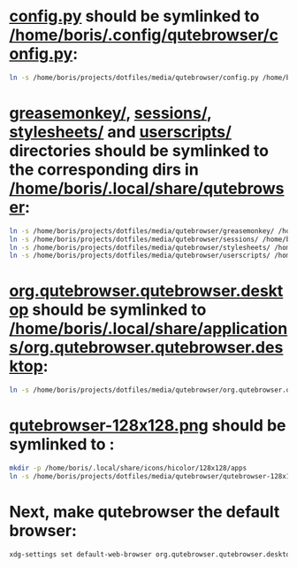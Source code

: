 * [[file:/home/boris/projects/dotfiles/media/qutebrowser/config.py][config.py]] should be symlinked to [[/home/boris/.config/qutebrowser/config.py]]:
  #+BEGIN_SRC sh
  ln -s /home/boris/projects/dotfiles/media/qutebrowser/config.py /home/boris/.config/qutebrowser/config.py
  #+END_SRC

* [[file:/home/boris/projects/dotfiles/media/qutebrowser/greasemonkey][greasemonkey/]], [[file:/home/boris/projects/dotfiles/media/qutebrowser/sessions][sessions/]], [[file:/home/boris/projects/dotfiles/media/qutebrowser/stylesheets][stylesheets/]] and [[file:/home/boris/projects/dotfiles/media/qutebrowser/userscripts][userscripts/]] directories should be symlinked to the corresponding dirs in [[/home/boris/.local/share/qutebrowser]]:
  #+BEGIN_SRC sh
  ln -s /home/boris/projects/dotfiles/media/qutebrowser/greasemonkey/ /home/boris/.local/share/qutebrowser/greasemonkey
  ln -s /home/boris/projects/dotfiles/media/qutebrowser/sessions/ /home/boris/.local/share/qutebrowser/sessions
  ln -s /home/boris/projects/dotfiles/media/qutebrowser/stylesheets/ /home/boris/.local/share/qutebrower/stylesheets
  ln -s /home/boris/projects/dotfiles/media/qutebrowser/userscripts/ /home/boris/.local/share/qutebrowser/userscripts
  #+END_SRC

* [[/home/boris/projects/dotfiles/media/qutebrowser/org.qutebrowser.qutebrowser.desktop][org.qutebrowser.qutebrowser.desktop]] should be symlinked to [[/home/boris/.local/share/applications/org.qutebrowser.qutebrowser.desktop]]:
  #+BEGIN_SRC sh
  ln -s /home/boris/projects/dotfiles/media/qutebrowser/org.qutebrowser.qutebrowser.desktop /home/boris/.local/share/applications/org.qutebrowser.qutebrowser.desktop
  #+END_SRC

* [[/home/boris/projects/dotfiles/media/qutebrowser/qutebrowser-128x128.png][qutebrowser-128x128.png]] should be symlinked to [[/home/boris/.local/share/icons/hicolor/128x128/apps/qutebrowser-128x128.png]]:
  #+BEGIN_SRC sh
  mkdir -p /home/boris/.local/share/icons/hicolor/128x128/apps
  ln -s /home/boris/projects/dotfiles/media/qutebrowser/qutebrowser-128x128.png /home/boris/.local/share/icons/hicolor/128x128/apps/qutebrowser-128x128.png
  #+END_SRC

* Next, make qutebrowser the default browser:
  #+BEGIN_SRC sh
  xdg-settings set default-web-browser org.qutebrowser.qutebrowser.desktop
  #+END_SRC
